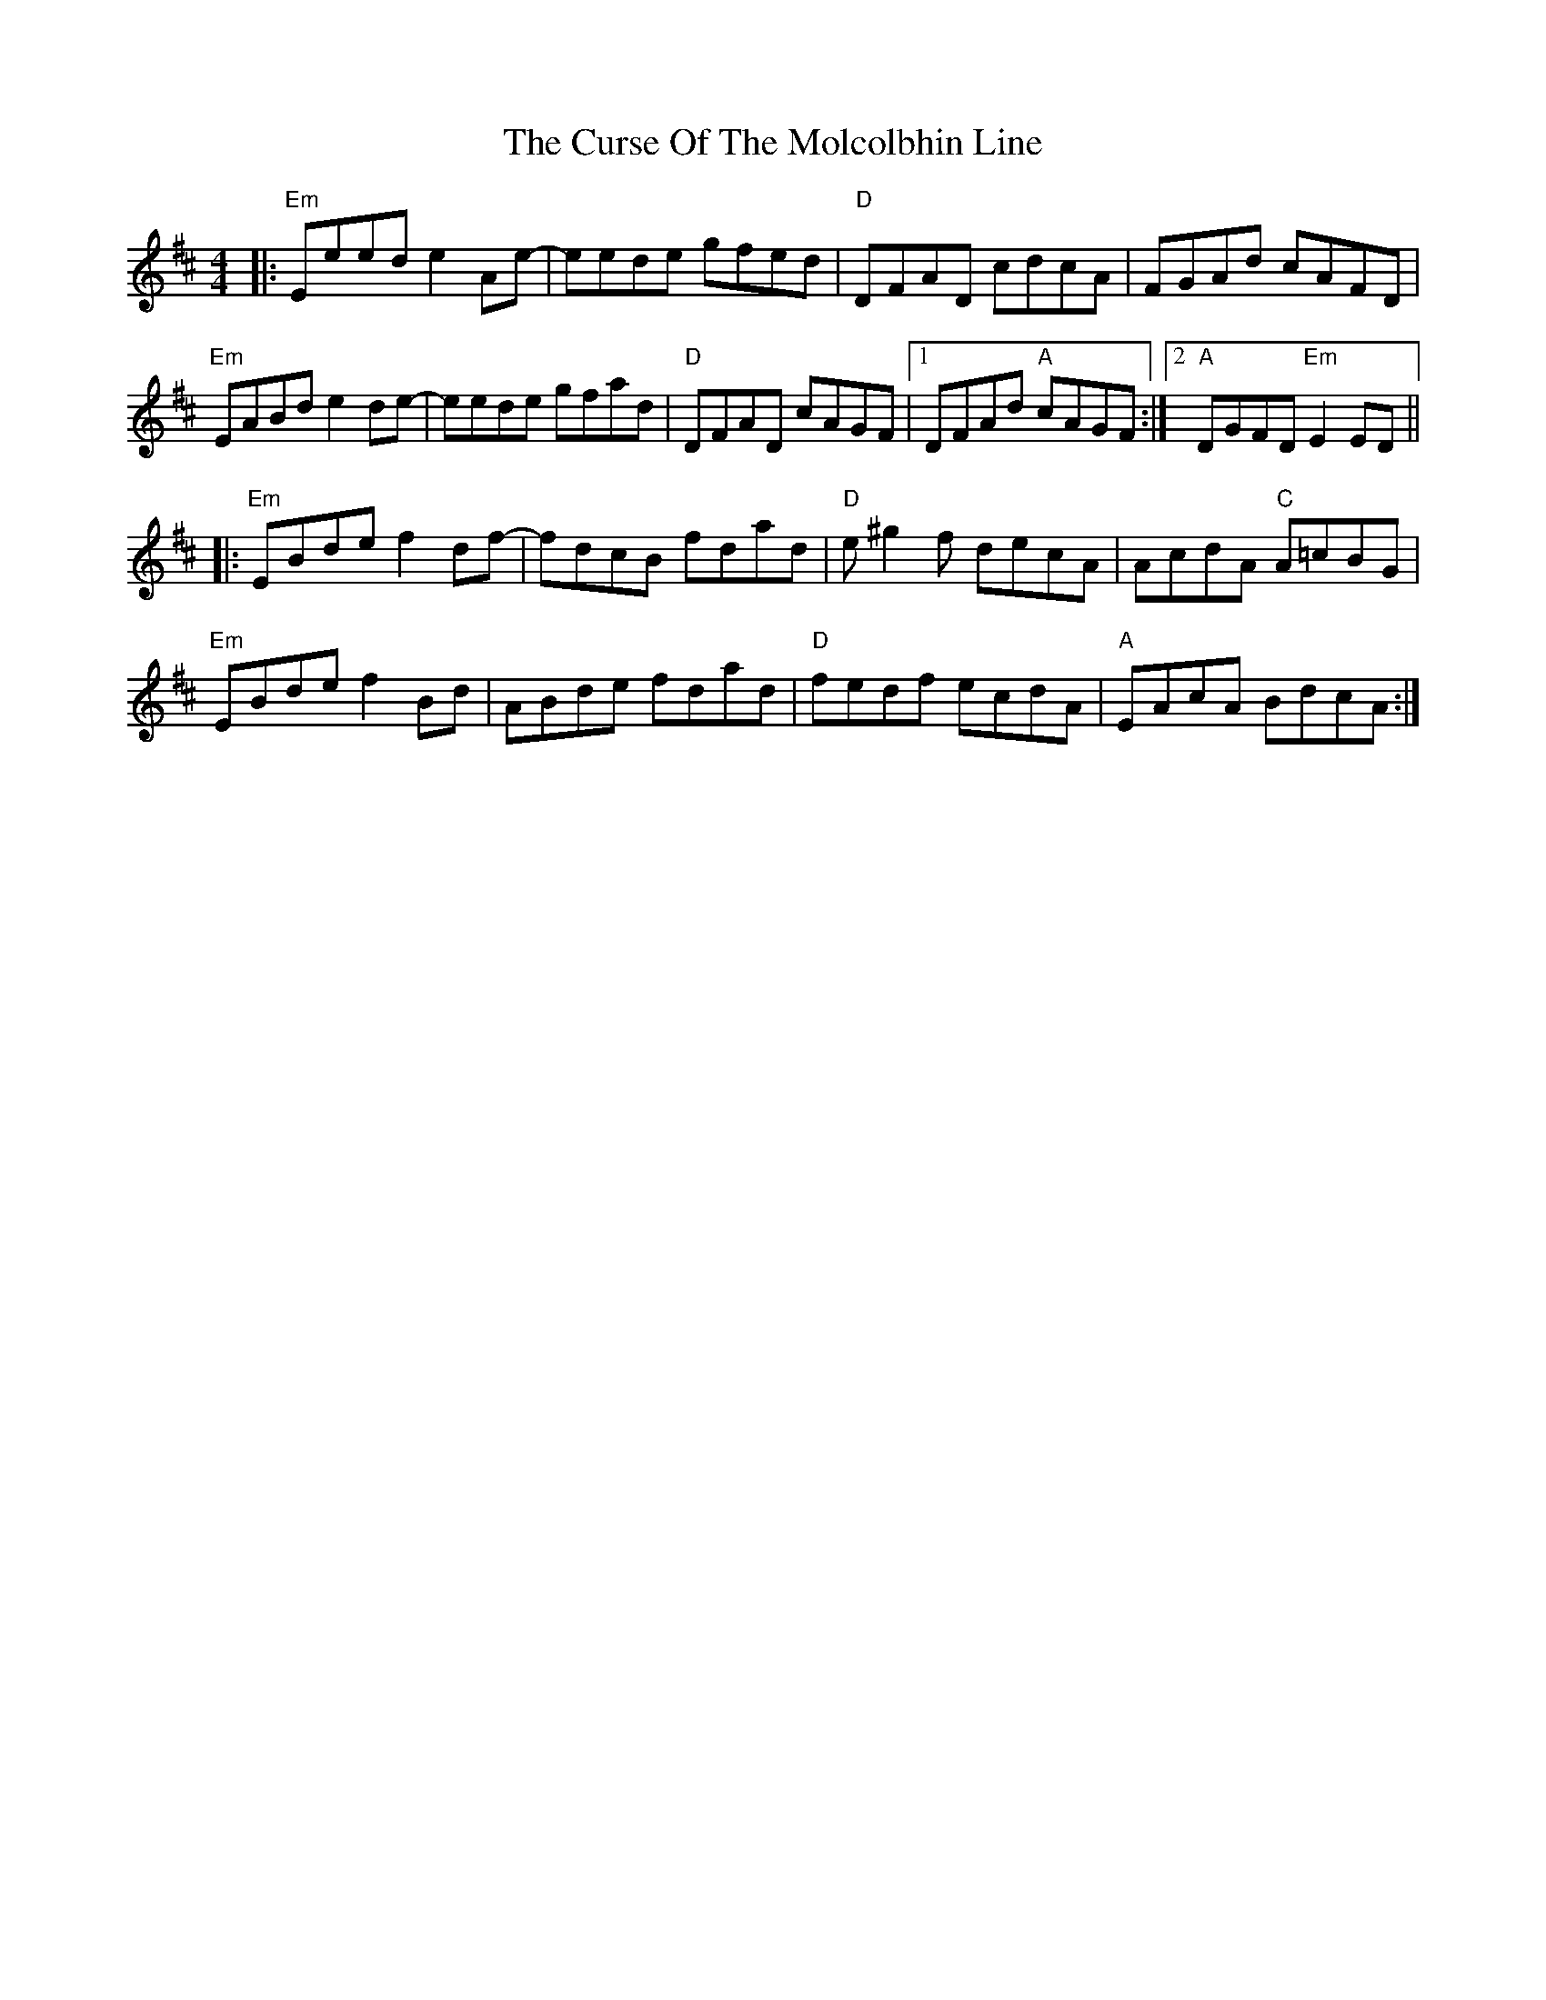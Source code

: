 X: 8956
T: Curse Of The Molcolbhin Line, The
R: reel
M: 4/4
K: Edorian
|:"Em" Eeed e2 Ae-|eede gfed|"D" DFAD cdcA|FGAd cAFD|
"Em" EABd e2 de-|eede gfad|"D" DFAD cAGF|1 DFAd"A" cAGF:|2 "A" DGFD"Em" E2 ED||
|:"Em" EBde f2 df-|fdcB fdad|"D" e ^g2 f decA|AcdA"C" A=cBG|
"Em" EBde f2 Bd|ABde fdad|"D" fedf ecdA|"A" EAcA BdcA:|

